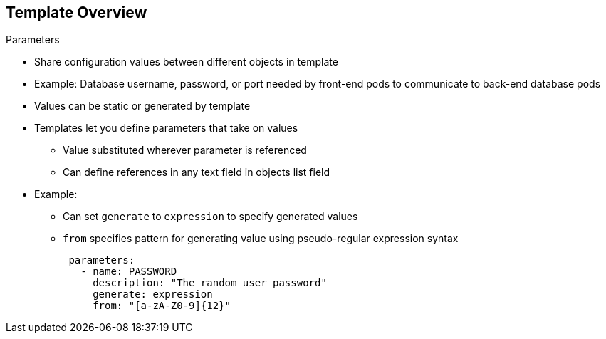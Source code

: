 :noaudio:
== Template Overview


.Parameters

* Share configuration values between different objects in template
* Example: Database username, password, or port needed by front-end pods to
 communicate to back-end database pods
* Values can be static or generated by template
* Templates let you define parameters that take on values
** Value substituted wherever parameter is referenced
** Can define references in any text field in objects list field

* Example:
** Can set `generate` to `expression` to specify generated values
** `from` specifies pattern for generating value using pseudo-regular expression syntax
+
[source,json]
----
 parameters:
   - name: PASSWORD
     description: "The random user password"
     generate: expression
     from: "[a-zA-Z0-9]{12}"
----



ifdef::showscript[]

=== Transcript

Parameters are used to share configuration values between the different objects
 in the template. Some examples are the database username, password, and port
  needed by the front-end pods to communicate to the back-end database pods.

Values can be static or generated by a template.

Templates allow you to define parameters that take on a value.
     That value is then substituted wherever the parameter is referenced.
      You can define references in any text field in the objects list field.

In the example shown here, you set the `generate` field to `expression` to specify generated values.
 The `from` field should specify the pattern for generating the value using a
  pseudo-regular expression syntax.


endif::showscript[]
